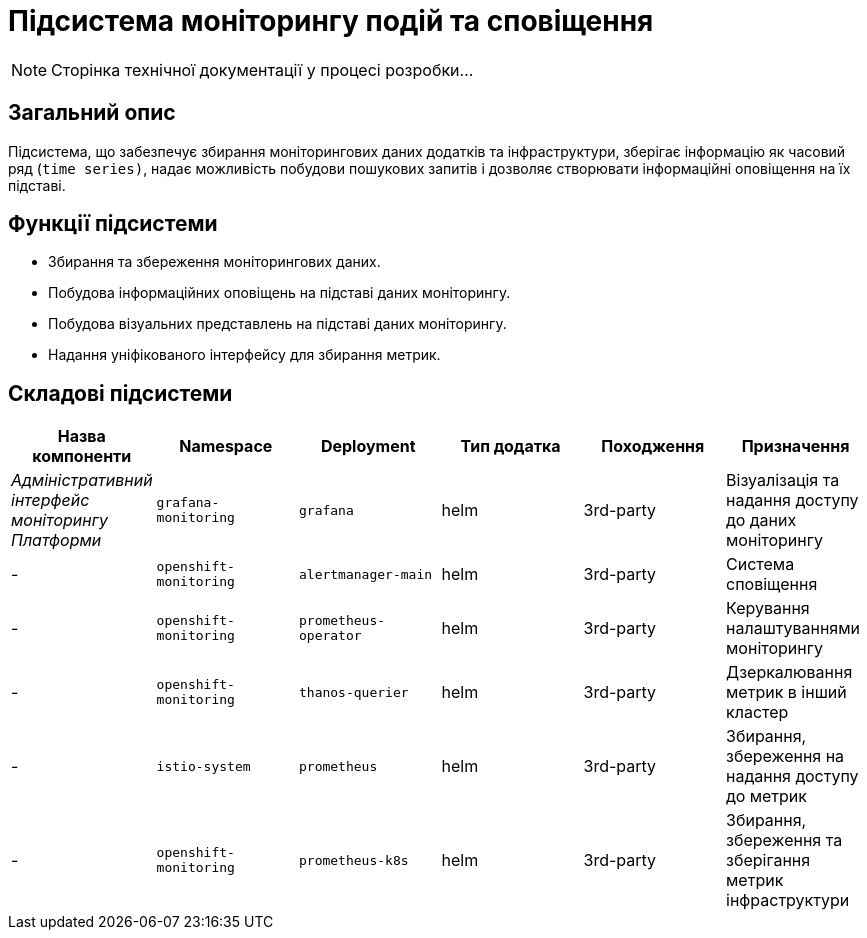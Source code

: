= Підсистема моніторингу подій та сповіщення

[NOTE]
--
Сторінка технічної документації у процесі розробки...
--

== Загальний опис

Підсистема, що забезпечує збирання моніторингових даних додатків та інфраструктури, зберігає інформацію як часовий ряд (`time series)`, надає можливість побудови пошукових запитів і дозволяє створювати інформаційні оповіщення на їх підставі.

== Функції підсистеми

* Збирання та збереження моніторингових даних.
* Побудова інформаційних оповіщень на підставі даних моніторингу.
* Побудова візуальних представлень на підставі даних моніторингу.
* Надання уніфікованого інтерфейсу для збирання метрик.

== Складові підсистеми

|===
|Назва компоненти|Namespace|Deployment|Тип додатка|Походження|Призначення

|_Адміністративний інтерфейс моніторингу Платформи_
|`grafana-monitoring`
|`grafana`
|helm
|3rd-party
|Візуалізація та надання доступу до даних моніторингу

|-
|`openshift-monitoring`
|`alertmanager-main`
|helm
|3rd-party
|Система сповіщення

|-
|`openshift-monitoring`
|`prometheus-operator`
|helm
|3rd-party
|Керування налаштуваннями моніторингу

|-
|`openshift-monitoring`
|`thanos-querier`
|helm
|3rd-party
|Дзеркалювання метрик в інший кластер

|-
|`istio-system`
|`prometheus`
|helm
|3rd-party
|Збирання, збереження на надання доступу до метрик

|-
|`openshift-monitoring`
|`prometheus-k8s`
|helm
|3rd-party
|Збирання, збереження та зберігання метрик інфраструктури
|===